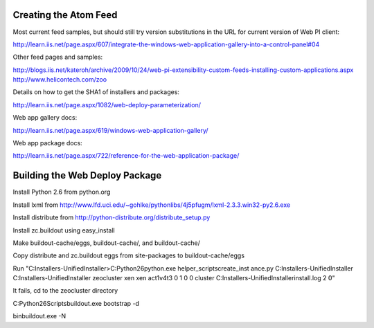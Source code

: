 Creating the Atom Feed
======================

Most current feed samples, but should still try version substitutions
in the URL for current version of Web PI client:

http://learn.iis.net/page.aspx/607/integrate-the-windows-web-application-gallery-into-a-control-panel#04

Other feed pages and samples:

http://blogs.iis.net/kateroh/archive/2009/10/24/web-pi-extensibility-custom-feeds-installing-custom-applications.aspx
http://www.helicontech.com/zoo

Details on how to get the SHA1 of installers and packages:

http://learn.iis.net/page.aspx/1082/web-deploy-parameterization/

Web app gallery docs:

http://learn.iis.net/page.aspx/619/windows-web-application-gallery/

Web app package docs:

http://learn.iis.net/page.aspx/722/reference-for-the-web-application-package/


Building the Web Deploy Package
===============================

Install Python 2.6 from python.org

Install lxml from http://www.lfd.uci.edu/~gohlke/pythonlibs/4j5pfugm/lxml-2.3.3.win32-py2.6.exe

Install distribute from
http://python-distribute.org/distribute_setup.py

Install zc.buildout using easy_install

Make buildout-cache/eggs, buildout-cache/, and buildout-cache/

Copy distribute and zc.buildout eggs from site-packages to
buildout-cache/eggs

Run "C:\Installers-UnifiedInstaller>C:\Python26\python.exe helper_scripts\create_inst ance.py C:\Installers-UnifiedInstaller C:\Installers-UnifiedInstaller zeocluster xen xen act1v4t3 0 1 0 0 cluster C:\Installers-UnifiedInstaller\install.log 2 ߀"

It fails, cd to the zeocluster directory

C:\Python26\Scripts\buildout.exe bootstrap -d

bin\buildout.exe -N


